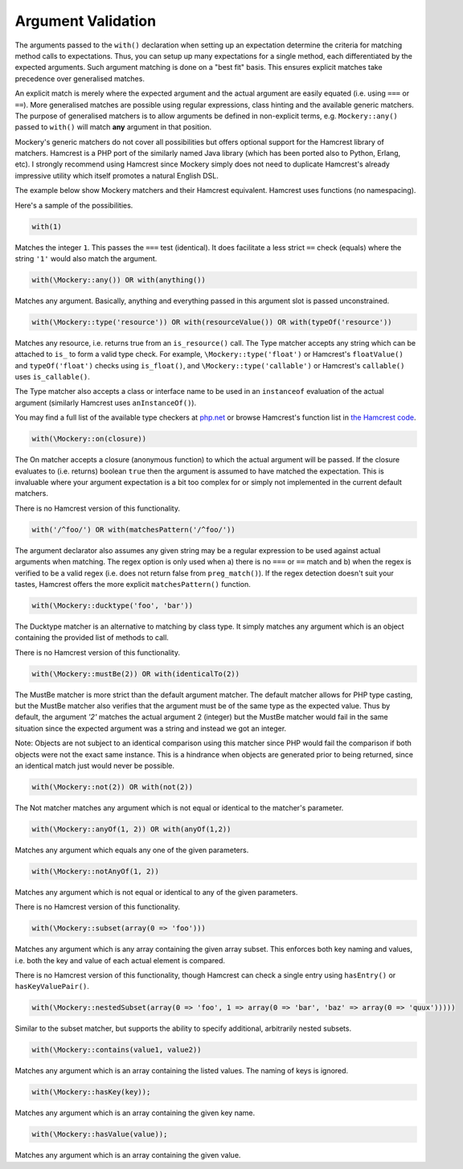 .. index::
    single: Argument Validation

Argument Validation
===================

The arguments passed to the ``with()`` declaration when setting up an
expectation determine the criteria for matching method calls to expectations.
Thus, you can setup up many expectations for a single method, each
differentiated by the expected arguments. Such argument matching is done on a
"best fit" basis.  This ensures explicit matches take precedence over
generalised matches.

An explicit match is merely where the expected argument and the actual
argument are easily equated (i.e. using ``===`` or ``==``). More generalised
matches are possible using regular expressions, class hinting and the
available generic matchers. The purpose of generalised matchers is to allow
arguments be defined in non-explicit terms, e.g. ``Mockery::any()`` passed to
``with()`` will match **any** argument in that position.

Mockery's generic matchers do not cover all possibilities but offers optional
support for the Hamcrest library of matchers. Hamcrest is a PHP port of the
similarly named Java library (which has been ported also to Python, Erlang,
etc).  I strongly recommend using Hamcrest since Mockery simply does not need
to duplicate Hamcrest's already impressive utility which itself promotes a
natural English DSL.

The example below show Mockery matchers and their Hamcrest equivalent.
Hamcrest uses functions (no namespacing).

Here's a sample of the possibilities.

.. code-block:: php

    with(1)

Matches the integer ``1``. This passes the ``===`` test (identical). It does
facilitate a less strict ``==`` check (equals) where the string ``'1'`` would
also match the
argument.

.. code-block:: php

    with(\Mockery::any()) OR with(anything())

Matches any argument. Basically, anything and everything passed in this
argument slot is passed unconstrained.

.. code-block:: php

    with(\Mockery::type('resource')) OR with(resourceValue()) OR with(typeOf('resource'))

Matches any resource, i.e. returns true from an ``is_resource()`` call. The
Type matcher accepts any string which can be attached to ``is_`` to form a
valid type check. For example, ``\Mockery::type('float')`` or Hamcrest's
``floatValue()`` and ``typeOf('float')`` checks using ``is_float()``, and
``\Mockery::type('callable')`` or Hamcrest's ``callable()`` uses
``is_callable()``.

The Type matcher also accepts a class or interface name to be used in an
``instanceof`` evaluation of the actual argument (similarly Hamcrest uses
``anInstanceOf()``).

You may find a full list of the available type checkers at
`php.net <http://www.php.net/manual/en/ref.var.php>`_ or browse Hamcrest's function
list in
`the Hamcrest code <http://code.google.com/p/hamcrest/source/browse/trunk/hamcrest-php/hamcrest/Hamcrest.php>`_.

.. code-block:: php

    with(\Mockery::on(closure))

The On matcher accepts a closure (anonymous function) to which the actual
argument will be passed. If the closure evaluates to (i.e. returns) boolean
``true`` then the argument is assumed to have matched the expectation. This is
invaluable where your argument expectation is a bit too complex for or simply
not implemented in the current default matchers.

There is no Hamcrest version of this functionality.

.. code-block:: php

    with('/^foo/') OR with(matchesPattern('/^foo/'))

The argument declarator also assumes any given string may be a regular
expression to be used against actual arguments when matching. The regex option
is only used when a) there is no ``===`` or ``==`` match and b) when the regex
is verified to be a valid regex (i.e. does not return false from
``preg_match()``).  If the regex detection doesn't suit your tastes, Hamcrest
offers the more explicit ``matchesPattern()`` function.

.. code-block:: php

    with(\Mockery::ducktype('foo', 'bar'))

The Ducktype matcher is an alternative to matching by class type. It simply
matches any argument which is an object containing the provided list of
methods to call.

There is no Hamcrest version of this functionality.

.. code-block:: php

    with(\Mockery::mustBe(2)) OR with(identicalTo(2))

The MustBe matcher is more strict than the default argument matcher. The
default matcher allows for PHP type casting, but the MustBe matcher also
verifies that the argument must be of the same type as the expected value.
Thus by default, the argument `'2'` matches the actual argument 2 (integer)
but the MustBe matcher would fail in the same situation since the expected
argument was a string and instead we got an integer.

Note: Objects are not subject to an identical comparison using this matcher
since PHP would fail the comparison if both objects were not the exact same
instance. This is a hindrance when objects are generated prior to being
returned, since an identical match just would never be possible.

.. code-block:: php

    with(\Mockery::not(2)) OR with(not(2))

The Not matcher matches any argument which is not equal or identical to the
matcher's parameter.

.. code-block:: php

    with(\Mockery::anyOf(1, 2)) OR with(anyOf(1,2))

Matches any argument which equals any one of the given parameters.

.. code-block:: php

    with(\Mockery::notAnyOf(1, 2))

Matches any argument which is not equal or identical to any of the given
parameters.

There is no Hamcrest version of this functionality.

.. code-block:: php

    with(\Mockery::subset(array(0 => 'foo')))

Matches any argument which is any array containing the given array subset.
This enforces both key naming and values, i.e. both the key and value of each
actual element is compared.

There is no Hamcrest version of this functionality, though Hamcrest can check
a single entry using ``hasEntry()`` or ``hasKeyValuePair()``.

.. code-block:: php

    with(\Mockery::nestedSubset(array(0 => 'foo', 1 => array(0 => 'bar', 'baz' => array(0 => 'quux')))))

Similar to the subset matcher, but supports the ability to specify additional,
arbitrarily nested subsets.

.. code-block:: php

    with(\Mockery::contains(value1, value2))

Matches any argument which is an array containing the listed values. The
naming of keys is ignored.

.. code-block:: php

    with(\Mockery::hasKey(key));

Matches any argument which is an array containing the given key name.

.. code-block:: php

    with(\Mockery::hasValue(value));

Matches any argument which is an array containing the given value.
